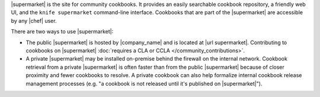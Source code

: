 .. The contents of this file may be included in multiple topics (using the includes directive).
.. The contents of this file should be modified in a way that preserves its ability to appear in multiple topics.


|supermarket| is the site for community cookbooks. It provides an easily searchable cookbook repository, a friendly web UI, and the ``knife supermarket`` command-line interface. Cookbooks that are part of the |supermarket| are accessible by any |chef| user.

There are two ways to use |supermarket|:

* The public |supermarket| is hosted by |company_name| and is located at |url supermarket|. Contributing to cookbooks on |supermarket| :doc:`requires a CLA or CCLA </community_contributions>`.
* A private |supermarket| may be installed on-premise behind the firewall on the internal network. Cookbook retrieval from a private |supermarket| is often faster than from the public |supermarket| because of closer proximity and fewer cookbooks to resolve. A private cookbook can also help formalize internal cookbook release management processes (e.g. "a cookbook is not released until it's published on |supermarket|").
